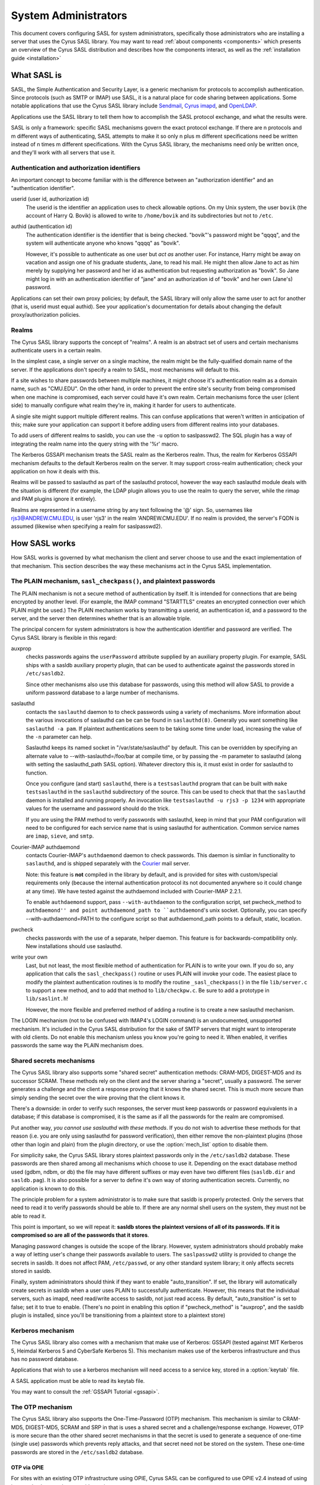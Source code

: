 .. _sysadmin:

=====================
System Administrators
=====================

This document covers configuring SASL for system administrators,
specifically those administrators who are installing a server that
uses the Cyrus SASL library.  You may want to read
:ref:`about components <components>` which presents an
overview of the Cyrus SASL distribution
and describes how the components interact, as well as the :ref:`installation guide <installation>`

.. _saslintro:

What SASL is
============

SASL, the Simple Authentication and Security Layer, is a generic
mechanism for protocols to accomplish authentication.  Since protocols
(such as SMTP or IMAP) use SASL, it is a natural place for code
sharing between applications.  Some notable applications that use the
Cyrus SASL library include `Sendmail <https://www.sendmail.org>`_,
`Cyrus imapd <https://www.cyrusimap.org>`_,
and `OpenLDAP <https://www.openldap.org>`_.

Applications use the SASL library to tell them how to accomplish
the SASL protocol exchange, and what the results were.

SASL is only a framework: specific SASL mechanisms govern the
exact protocol exchange.  If there are n protocols and m different
ways of authenticating, SASL attempts to make it so only n plus m
different specifications need be written instead of n times m
different specifications.  With the Cyrus SASL library, the mechanisms
need only be written once, and they'll work with all servers that use
it.

.. _authid:

Authentication and authorization identifiers
--------------------------------------------

An important concept to become familiar with is the difference between
an "authorization identifier" and an "authentication identifier".

userid (user id, authorization id)
    The userid is the
    identifier an application uses to check allowable options.  On my Unix
    system, the user ``bovik`` (the account of Harry Q. Bovik) is
    allowed to write to ``/home/bovik`` and its subdirectories but
    not to ``/etc``.
authid (authentication id)
    The authentication identifier is
    the identifier that is being checked.  "bovik"'s password might be
    "qqqq", and the system will authenticate anyone who knows "qqqq" as
    "bovik".

    However, it's possible to authenticate as one user but
    *act as* another user.  For instance, Harry might be away on
    vacation and assign one of his graduate students, Jane, to read his
    mail.  He might then allow Jane to act as him merely by supplying her
    password and her id as authentication but requesting authorization as
    "bovik". So Jane might log in with an authentication identifier of
    "jane" and an authorization id of "bovik" and her own (Jane's)
    password.


Applications can set their own proxy policies; by default, the SASL
library will only allow the same user to act for another (that is,
userid must equal authid).  See your application's documentation for
details about changing the default proxy/authorization policies.

.. _realms:

Realms
------

The Cyrus SASL library supports the concept of "realms".  A realm is
an abstract set of users and certain mechanisms authenticate users in
a certain realm.

In the simplest case, a single server on a single machine, the
realm might be the fully-qualified domain name of the server.  If the
applications don't specify a realm to SASL, most mechanisms will
default to this.

If a site wishes to share passwords between multiple machines, it
might choose it's authentication realm as a domain name, such as
"CMU.EDU".  On the other hand, in order to prevent the entire site's
security from being compromised when one machine is compromised, each
server could have it's own realm. Certain mechanisms force the user
(client side) to manually configure what realm they're in, making it
harder for users to authenticate.

A single site might support multiple different realms.  This can
confuse applications that weren't written in anticipation of this; make
sure your application can support it before adding users from different
realms into your databases.

To add users of different realms to sasldb, you can use the
``-u`` option to saslpasswd2.  The SQL plugin has a way of
integrating the realm name into the query string with the '%r' macro.

The Kerberos GSSAPI mechanism treats the SASL realm as the Kerberos
realm.  Thus, the realm for Kerberos GSSAPI mechanism defaults to the
default Kerberos realm on the server.  It may support cross-realm
authentication; check your application on how it deals with this.

Realms will be passed to saslauthd as part of the saslauthd protocol,
however the way each saslauthd module deals with the situation is
different (for example, the LDAP plugin allows you to use the realm
to query the server, while the rimap and PAM plugins ignore it entirely).

Realms are represented in a username string by any text following
the '@' sign.  So, usernames like rjs3@ANDREW.CMU.EDU, is user 'rjs3'
in the realm 'ANDREW.CMU.EDU'.  If no realm is provided, the server's
FQDN is assumed (likewise when specifying a realm for saslpasswd2).

.. _saslhow:

How SASL works
==============

How SASL works is governed by what mechanism the client and server
choose to use and the exact implementation of that mechanism.  This
section describes the way these mechanisms act in the Cyrus SASL
implementation.

The PLAIN mechanism, ``sasl_checkpass()``, and plaintext passwords
------------------------------------------------------------------

The PLAIN mechanism is not a secure method of authentication by
itself.  It is intended for connections that are being encrypted by
another level.  (For example, the IMAP command "STARTTLS" creates an
encrypted connection over which PLAIN might be used.) The PLAIN
mechanism works by transmitting a userid, an authentication id, and a
password to the server, and the server then determines whether that is
an allowable triple.

The principal concern for system administrators is how the
authentication identifier and password are verified.  The Cyrus SASL
library is flexible in this regard:

auxprop
    checks passwords agains the ``userPassword`` attribute
    supplied by an auxiliary property plugin.  For example, SASL ships
    with a sasldb auxiliary property plugin, that can be used to
    authenticate against the passwords stored in ``/etc/sasldb2``.

    Since other mechanisms also use this database for passwords, using
    this method will allow SASL to provide a uniform password database to
    a large number of mechanisms.
saslauthd
    contacts the ``saslauthd`` daemon to to check passwords
    using a variety of mechanisms.  More information about the various invocations
    of saslauthd can be can be found in ``saslauthd(8)``.  Generally you
    want something like ``saslauthd -a pam``.  If plaintext authentications
    seem to be taking some time under load, increasing the value of the ``-n``
    parameter can help.

    Saslauthd keeps its named socket in "/var/state/saslauthd" by default.
    This can be overridden by specifying an alternate value to
    --with-saslauthd=/foo/bar at compile time, or by passing the -m
    parameter to saslauthd (along with setting the saslauthd_path SASL
    option).  Whatever directory this is, it must exist in order for
    saslauthd to function.

    Once you configure (and start) ``saslauthd``, there is a
    ``testsaslauthd`` program that can be built with ``make
    testsaslauthd`` in the ``saslauthd`` subdirectory of the
    source.  This can be used to check that that the ``saslauthd``
    daemon is installed and running properly.  An invocation like
    ``testsaslauthd -u rjs3 -p 1234`` with appropriate values for the
    username and password should do the trick.

    If you are using the PAM method to verify passwords with saslauthd, keep in
    mind that your PAM configuration will need to be configured for each service
    name that is using saslauthd for authentication. Common service names
    are ``imap``, ``sieve``, and ``smtp``.
Courier-IMAP authdaemond
    contacts Courier-IMAP's ``authdaemond`` daemon to check passwords.
    This daemon is simliar in functionality to ``saslauthd``, and is shipped
    separately with the `Courier <https://www.courier-mta.org>`_ mail server.

    Note: this feature is **not** compiled in the library by default, and is
    provided for sites with custom/special requirements only (because the
    internal authentication protocol its not documented anywhere so it could
    change at any time).  We have tested against the authdaemond included with
    Courier-IMAP 2.2.1.

    To enable ``authdaemond`` support, pass ``--with-authdaemon`` to the
    configuration script, set pwcheck_method to ``authdaemond'' and point
    authdaemond_path to ``authdaemond``'s unix socket. Optionally, you can
    specify --with-authdaemond=PATH to the configure script so that
    authdaemond_path points to a default, static, location.
pwcheck
    checks passwords with the use of a separate,
    helper daemon.  This feature is for backwards-compatibility
    only. New installations should use saslauthd.
write your own
    Last, but not least, the most flexible method of authentication
    for PLAIN is to write your own.  If you do so, any application that
    calls the ``sasl_checkpass()`` routine or uses PLAIN will
    invoke your code.  The easiest place to modify the plaintext
    authentication routines is to modify the routine
    ``_sasl_checkpass()`` in the file ``lib/server.c`` to
    support a new method, and to add that method to
    ``lib/checkpw.c``.  Be sure to add a prototype in
    ``lib/saslint.h``!

    However, the more flexible and preferred method of
    adding a routine is to create a new saslauthd mechanism.

The LOGIN mechanism (not to be confused with IMAP4's LOGIN command)
is an undocumented, unsupported mechanism.  It's included in the Cyrus
SASL distribution for the sake of SMTP servers that might want to
interoperate with old clients.  Do not enable this mechanism unless
you know you're going to need it.  When enabled, it verifies passwords
the same way the PLAIN mechanism does.

Shared secrets mechanisms
-------------------------

The Cyrus SASL library also supports some "shared secret"
authentication methods: CRAM-MD5, DIGEST-MD5 and its successor SCRAM.
These methods rely on the client and the server sharing a "secret",
usually a password.  The server generates a challenge and the client a
response proving that it knows the shared secret.  This is much more
secure than simply sending the secret over the wire proving that the
client knows it.

There's a downside: in order to verify such responses, the
server must keep passwords or password equivalents in a database;
if this database is compromised, it is the same as if all the
passwords for the realm are compromised.

Put another way, *you cannot use saslauthd with these methods*.
If you do not wish to advertise these methods for that reason (i.e. you
are only using saslauthd for password verification), then either remove
the non-plaintext plugins (those other than login and plain) from the
plugin directory, or use the :option:`mech_list` option to disable them.

For simplicity sake, the Cyrus SASL library stores plaintext
passwords only in the ``/etc/sasldb2`` database.  These passwords
are then shared among all mechanisms which choose to use it.
Depending on the exact database method
used (gdbm, ndbm, or db) the file may have different suffixes or may
even have two different files (``sasldb.dir`` and
``sasldb.pag``).  It is also possible for a server to define
it's own way of storing authentication secrets.  Currently, no
application is known to do this.

The principle problem for a system administrator is to make sure that
sasldb is properly protected. Only the servers that need to read it to
verify passwords should be able to.  If there are any normal shell
users on the system, they must not be able to read it.

This point is important, so we will repeat it: **sasldb stores the
plaintext versions of all of its passwords. If it is compromised so
are all of the passwords that it stores**.

Managing password changes is outside the scope of the library.
However, system administrators should probably make a way of letting
user's change their passwords available to users.  The
``saslpasswd2`` utility is provided to change the secrets in
sasldb.  It does not affect PAM, ``/etc/passwd``, or any other
standard system library; it only affects secrets stored in sasldb.

Finally, system administrators should think if they want to enable
"auto_transition".  If set, the library will automatically create
secrets in sasldb when a user uses PLAIN to successfully authenticate.
However, this means that the individual servers, such as imapd, need
read/write access to sasldb, not just read access.  By default,
"auto_transition" is set to false; set it to true to enable.  (There's
no point in enabling this option if "pwcheck_method" is "auxprop",
and the sasldb plugin is installed, since you'll be transitioning from
a plaintext store to a plaintext store)

Kerberos mechanism
-------------------

The Cyrus SASL library also comes with a mechanism that make use of
Kerberos: GSSAPI (tested against MIT Kerberos 5, Heimdal
Kerberos 5 and CyberSafe Kerberos 5).  This mechanism makes use of the
kerberos infrastructure and thus has no password database.

Applications that wish to use a kerberos mechanism will need access
to a service key, stored in a :option:`keytab` file.

A SASL application must be able to read its keytab file.

You may want to consult the :ref:`GSSAPI Tutorial <gssapi>`.

The OTP mechanism
-----------------

The Cyrus SASL library also supports the One-Time-Password (OTP)
mechanism.  This mechanism is similar to CRAM-MD5, DIGEST-MD5, SCRAM
and SRP in that is uses a shared secret and a challenge/response exchange.
However, OTP is more secure than the other shared secret mechanisms in
that the secret is used to generate a sequence of one-time (single
use) passwords which prevents reply attacks, and that secret need
not be stored on the system.  These one-time passwords are stored in the
``/etc/sasldb2`` database.

OTP via OPIE
############

For sites with an existing OTP infrastructure using OPIE, Cyrus SASL
can be configured to use OPIE v2.4 instead of using its own database
and server-side routines.

OPIE should be configured with the ``--disable-user-locking``
option if the SASL server application will not be running as "root".

OPIE uses its own "opiekeys" database for storing the data necessary
for generating the server challenges.  The location of the :option:`opiekeys`
file is configurable in SASL; by default it is ``/etc/opiekeys``,
but this is modifiable by the :option:`opiekeys` option.

A SASL server application must be able to read and write the
opiekeys file.

Auxiliary Properties
====================

SASLv2 introduces the concept of Auxiliary Properties.  That is, the ability
for information related to authentication and authorization to all be looked
up at once from a directory during the authentication process.  SASL Plugins
internally take advantage of this to do password lookups in directories
such as the SASLdb, LDAP or a SQL database.  Applications can look up arbitrary properties through them.

Note that this means that if your password database is in a SASLdb, and
you wish to use it for plaintext password lookups through the sasldb, you
will need to set the sasl :option:`pwcheck_method` to be ``auxprop``.

How to set configuration options
================================

The Cyrus SASL library comes with a built-in configuration file
reader.  However, it is also possible for applications to redefine
where the library gets it's configuration options from.

.. _saslconf:

The default configuration file
------------------------------

By default, the Cyrus SASL library reads its options from
``/usr/lib/sasl2/App.conf`` (where "App" is the application
defined name of the application).  For instance, Sendmail reads its
configuration from ``/usr/lib/sasl2/Sendmail.conf`` and the
sample server application included with the library looks in
``/usr/lib/sasl2/sample.conf``.

A standard Cyrus SASL configuration file looks like::

    srvtab: /var/app/srvtab
    pwcheck_method: saslauthd

Application configuration
-------------------------

Applications can redefine how the SASL library looks for configuration
information.  Check your application's documentation for specifics.

For instance, Cyrus imapd reads its sasl options from its own
configuration file, ``/etc/imapd.conf``, by prepending all SASL
options with ``sasl_``: the SASL option "pwcheck_method" is set
by changing "sasl_pwcheck_method" in ``/etc/imapd.conf``.

Default pathnames
-----------------

Some pathnames hardcoded into the SASL libraries can be overridden
at runtime using environment variables or, on Windows, in the
system registry. The Windows registry key is
    ``HKLM\SOFTWARE\Project Cyrus\SASL Library``.
The attributes used in this key are:

ConfDir
    the pathname of the directory containing the configuration files
PluginDir
    the pathname of the directory containing SASL plugins
SaslDBName
	the pathname of the ``sasldb`` file

On POSIX systems the values can be set using environment variables:

SASL_CONFDIR
    the pathname of the directory containing the configuration files
SASL_PLUGINDIR
    the pathname of the directory containing SASL plugins
SASL_DBNAME
	the pathname of the ``sasldb`` file

Troubleshooting
===============

Why doesn't OTP doesn't appear as an available mechanism?
    If using OPIE, check that the ``opiekeys`` file is
    readable by the user running the daemon.  For Cyrus imapd, it must
    be readable by the Cyrus user.  By default, the library looks for the
    opiekeys in ``/etc/opiekeys``, but it's configurable using the
    :option:`opiekeys` option.
Why don't CRAM-MD5, DIGEST-MD5 and SCRAM work with my old sasldb?
    Because sasldb now stores plaintext passwords only, the old
    sasldb is incompatible.
I'm having performance problems on each authentication, there is a noticeable slowdown when sasl initializes, what can I do?
    libsasl reads from ``/dev/random`` as part of its
    initialization. ``/dev/random`` is a "secure" source of entropy,
    and will block your application until a sufficient amount of
    randomness has been collected to meet libsasl's needs.

    To improve performance, you can change DEV_RANDOM in
    ``config.h`` to be ``/dev/urandom`` and recompile
    libsasl. ``/dev/urandom`` offers less secure random numbers but
    should return immediately. The included mechanisms, besides OTP and
    SRP, use random numbers only to generate nonces, so using
    ``/dev/urandom`` is safe if you aren't using OTP or SRP.


I've converted the sasldb database to the new format. Why can't anybody authenticate?
    sasldb is now a plugin module for the auxprop method.
    Make sure you changed the /usr/lib/sasl2/\*.conf files to reflect
    ``pwcheck_method: auxprop``

    ...and if you're using cyrus-imapd, /etc/imapd.conf must reflect:
    ``sasl_pwcheck_method: auxprop``

Is LOGIN supported?
    The LOGIN mechanism is a non-standard, undocumented
    plaintext mechanism.  It's included in the SASL distribution purely
    for sites that need it to interoperate with old clients; we don't
    support it.  Don't enable it unless you know you need it.

Is NTLM supported?
    The NTLM mechanism is a non-standard, undocumented
    mechanism developed by Microsoft.  It's included in the SASL
    distribution purely for sites that need it to interoperate with
    Microsoft clients (ie, Outlook) and/or servers (ie, Exchange); we
    don't support it.  Don't enable it unless you know you need it.

How can I get a non-root application to check plaintext passwords?
    Use the "saslauthd" daemon and setting "pwcheck_method"
    to "saslauthd".

I want to use Berkeley DB, but it's installed in ``/usr/local/BerkeleyDB.3.1`` and ``configure`` can't find it.
    Try setting "CPPFLAGS" and "LDFLAGS" environment
    variables before running ``configure``, like so::

        env CPPFLAGS="-I/usr/local/BerkeleyDB.3.1/include" \
          LDFLAGS="-L/usr/local/BerkeleyDB.3.1/lib -R/usr/local/BerkeleyDB.3.1/lib" \
          ./configure --with-dblib=berkeley

It's not working and won't tell me why! Help!
    Check syslog output (usually stored in
    ``/var/log``) for more information. You might want to change your
    syslog configuration (usually ``/etc/syslogd.conf``) to log
    "\*.debug" to a file while debugging a problem.

    The developers make heavy use of ``strace`` or ``truss``
    when debugging a problem that isn't outputting any useful
    information.

Is there a mailing list to discuss the Cyrus SASL library?
    Check out our :ref:`contribution <contribute>` page for ways to get in touch
    with us, including mailing lists and IRC.
